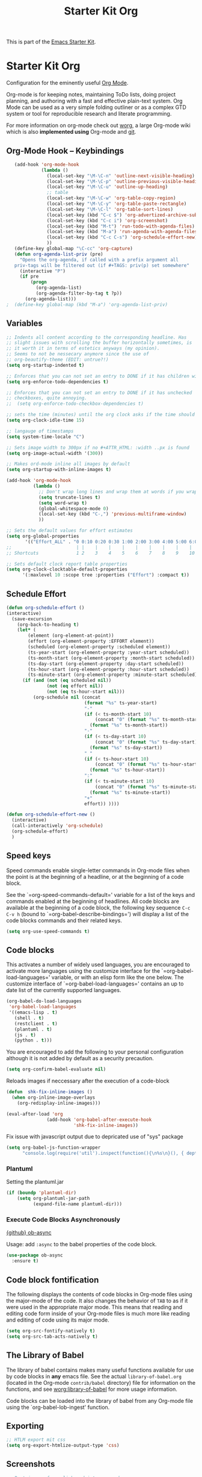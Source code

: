 #+TITLE: Starter Kit Org
#+OPTIONS: toc:nil num:nil ^:nil

This is part of the [[file:starter-kit.org][Emacs Starter Kit]].

* Starter Kit Org
Configuration for the eminently useful [[http://orgmode.org/][Org Mode]].

Org-mode is for keeping notes, maintaining ToDo lists, doing project
planning, and authoring with a fast and effective plain-text system.
Org Mode can be used as a very simple folding outliner or as a complex
GTD system or tool for reproducible research and literate programming.

For more information on org-mode check out [[http://orgmode.org/worg/][worg]], a large Org-mode wiki
which is also *implemented using* Org-mode and [[http://git-scm.com/][git]].

** Org-Mode Hook -- Keybindings
   :PROPERTIES:
   :CUSTOM_ID: keybindings
   :END:
#+begin_src emacs-lisp
    (add-hook 'org-mode-hook
              (lambda ()
                (local-set-key "\M-\C-n" 'outline-next-visible-heading)
                (local-set-key "\M-\C-p" 'outline-previous-visible-heading)
                (local-set-key "\M-\C-u" 'outline-up-heading)
                ;; table
                (local-set-key "\M-\C-w" 'org-table-copy-region)
                (local-set-key "\M-\C-y" 'org-table-paste-rectangle)
                (local-set-key "\M-\C-l" 'org-table-sort-lines)
                (local-set-key (kbd "C-c $") 'org-advertized-archive-subtree)
                (local-set-key (kbd "C-c i") 'org-screenshot)
                (local-set-key (kbd "M-t") 'run-todo-with-agenda-files)
                (local-set-key (kbd "M-a") 'run-agenda-with-agenda-files)
                (local-set-key (kbd "C-c C-s") 'org-schedule-effort-new)
                ))
    (define-key global-map "\C-cc" 'org-capture)
    (defun org-agenda-list-priv (pre)
      "Opens the org-agenda, if called with a prefix argument all
    priv-tags will be filtered out (if #+TAGS: priv(p) set somewhere"
      (interactive "P")
      (if pre
          (progn
            (org-agenda-list)
            (org-agenda-filter-by-tag t ?p))
        (org-agenda-list)))
 ;  (define-key global-map (kbd "M-a") 'org-agenda-list-priv)
#+end_src

** Variables
#+begin_src emacs-lisp
  ;; Indents all content according to the corresponding headline. Has
  ;; slight issues with scrolling the buffer horizontally sometimes, is
  ;; it worth it in terms of estetics anyways (my opinion).
  ;; Seems to not be nessecary anymore since the use of
  ;; org-beautify-theme (EDIT: untrue?!)
  (setq org-startup-indented t)

  ;; Enforces that you can not set an entry to DONE if it has children with TODO
  (setq org-enforce-todo-dependencies t)

  ;; Enforces that you can not set an entry to DONE if it has unchecked
  ;; checkboxes, quite annoying.
  ;;  (setq org-enforce-todo-checkbox-dependencies t)

  ;; sets the time (minutes) until the org clock asks if the time should be kept
  (setq org-clock-idle-time 15)

  ;; langauge of timestamps
  (setq system-time-locale "C")

  ;; Sets image width to 300px if no #+ATTR_HTML: :width ..px is found
  (setq org-image-actual-width '(300))

  ;; Makes ord-mode inline all images by default
  (setq org-startup-with-inline-images t)

  (add-hook 'org-mode-hook
            (lambda ()
              ;; Don't wrap long lines and wrap them at words if you wrap (whut?)
              (setq truncate-lines t)
              (setq word-wrap t)
              (global-whitespace-mode 0)
              (local-set-key (kbd "C-,") 'previous-multiframe-window)
              ))

  ;; Sets the default values for effort estimates
  (setq org-global-properties
         '(("Effort_ALL" . "0 0:10 0:20 0:30 1:00 2:00 3:00 4:00 5:00 6:00 7:00")))
  ;;                        | |    |    |    |    |    |    |    |    |
  ;; Shortcuts              1 2    3    4    5    6    7    8    9    10

  ;; Sets default clock report table properties
  (setq org-clock-clocktable-default-properties
        '(:maxlevel 10 :scope tree :properties ("Effort") :compact t))
#+end_src

** Schedule Effort

#+BEGIN_SRC emacs-lisp
  (defun org-schedule-effort ()
  (interactive)
    (save-excursion
      (org-back-to-heading t)
      (let* (
          (element (org-element-at-point))
          (effort (org-element-property :EFFORT element))
          (scheduled (org-element-property :scheduled element))
          (ts-year-start (org-element-property :year-start scheduled))
          (ts-month-start (org-element-property :month-start scheduled))
          (ts-day-start (org-element-property :day-start scheduled))
          (ts-hour-start (org-element-property :hour-start scheduled))
          (ts-minute-start (org-element-property :minute-start scheduled)) )
        (if (and (not (eq scheduled nil))
                 (not (eq effort nil))
                 (not (eq ts-hour-start nil)))
            (org-schedule nil (concat
                               (format "%s" ts-year-start)
                               "-"
                               (if (< ts-month-start 10)
                                   (concat "0" (format "%s" ts-month-start))
                                 (format "%s" ts-month-start))
                               "-"
                               (if (< ts-day-start 10)
                                   (concat "0" (format "%s" ts-day-start))
                                 (format "%s" ts-day-start))
                               " "
                               (if (< ts-hour-start 10)
                                   (concat "0" (format "%s" ts-hour-start))
                                 (format "%s" ts-hour-start))
                               ":"
                               (if (< ts-minute-start 10)
                                   (concat "0" (format "%s" ts-minute-start))
                                 (format "%s" ts-minute-start))
                               "+"
                               effort)) ))))

  (defun org-schedule-effort-new ()
    (interactive)
    (call-interactively 'org-schedule)
    (org-schedule-effort)
    )
#+END_SRC

** Speed keys
   :PROPERTIES:
   :CUSTOM_ID: speed-keys
   :END:
Speed commands enable single-letter commands in Org-mode files when
the point is at the beginning of a headline, or at the beginning of a
code block.

See the `=org-speed-commands-default=' variable for a list of the keys
and commands enabled at the beginning of headlines.  All code blocks
are available at the beginning of a code block, the following key
sequence =C-c C-v h= (bound to `=org-babel-describe-bindings=') will
display a list of the code blocks commands and their related keys.

#+begin_src emacs-lisp
  (setq org-use-speed-commands t)
#+end_src

** Code blocks
   :PROPERTIES:
   :CUSTOM_ID: babel
   :END:
This activates a number of widely used languages, you are encouraged
to activate more languages using the customize interface for the
`=org-babel-load-languages=' variable, or with an elisp form like the
one below.  The customize interface of `=org-babel-load-languages='
contains an up to date list of the currently supported languages.
#+begin_src emacs-lisp
  (org-babel-do-load-languages
   'org-babel-load-languages
   '((emacs-lisp . t)
     (shell . t)
     (restclient . t)
     (plantuml . t)
     (js . t)
     (python . t)))
#+end_src

You are encouraged to add the following to your personal configuration
although it is not added by default as a security precaution.
#+begin_src emacs-lisp
  (setq org-confirm-babel-evaluate nil)
#+end_src

Reloads images if neccessary after the execution of a code-block
#+begin_src emacs-lisp
  (defun  shk-fix-inline-images ()
    (when org-inline-image-overlays
      (org-redisplay-inline-images)))

  (eval-after-load 'org
                 (add-hook 'org-babel-after-execute-hook
                           'shk-fix-inline-images))
#+end_src

Fix issue with javascript output due to depricated use of "sys"
package
#+BEGIN_SRC emacs-lisp
(setq org-babel-js-function-wrapper
      "console.log(require('util').inspect(function(){\n%s\n}(), { depth: 100 }))")
#+END_SRC

*** Plantuml
Setting the plantuml.jar
#+begin_src emacs-lisp
  (if (boundp 'plantuml-dir)
      (setq org-plantuml-jar-path
            (expand-file-name plantuml-dir)))
#+end_src

*** Execute Code Blocks Asynchronously

[[https://github.com/astahlman/ob-async][{github} ob-async]]

Usage: add =:async= to the babel properties of the code block.

#+BEGIN_SRC emacs-lisp
  (use-package ob-async
    :ensure t)
#+END_SRC

** Code block fontification
   :PROPERTIES:
   :CUSTOM_ID: code-block-fontification
   :END:
The following displays the contents of code blocks in Org-mode files
using the major-mode of the code.  It also changes the behavior of
=TAB= to as if it were used in the appropriate major mode.  This means
that reading and editing code form inside of your Org-mode files is
much more like reading and editing of code using its major mode.
#+begin_src emacs-lisp
  (setq org-src-fontify-natively t)
  (setq org-src-tab-acts-natively t)
#+end_src

** The Library of Babel
   :PROPERTIES:
   :CUSTOM_ID: library-of-babel
   :END:
The library of babel contains makes many useful functions available
for use by code blocks in *any* emacs file.  See the actual
=library-of-babel.org= (located in the Org-mode =contrib/babel=
directory) file for information on the functions, and see
[[http://orgmode.org/worg/org-contrib/babel/intro.php#library-of-babel][worg:library-of-babel]] for more usage information.

Code blocks can be loaded into the library of babel from any Org-mode
file using the `org-babel-lob-ingest' function.

** Exporting
#+begin_src emacs-lisp
;; HTLM export mit css
(setq org-export-htmlize-output-type 'css)
#+end_src

** Screenshots
#+begin_src emacs-lisp
  ;; Past images from clipboard into org-mode
  (defun org-screenshot ()
    "Take a screenshot into a time stamped unique-named file in the same
  directory as the org-buffer and insert
  a link to this file."
    (interactive)
    (setq tilde-buffer-filename
          (if (eq system-type 'gnu/linux)
              buffer-file-name
            (replace-regexp-in-string "/" "\\" (buffer-file-name) t t)))
    (unless (file-exists-p (concat tilde-buffer-filename ".img"))
      (make-directory (concat tilde-buffer-filename ".img")))
    (setq filename
          (concat
           (make-temp-name
            (concat tilde-buffer-filename
                    (if (eq system-type 'gnu/linux)
                        ".img/org_"
                      ".img\\org_")
                    (format-time-string "%Y%m%d_%H%M%S_")) ) ".jpg"))
    (if (eq system-type 'gnu/linux)
        ;; Linux: ImageMagick
        (progn
          (message "3...")
          (sleep-for 1)
          (message "2..")
          (sleep-for 1)
          (message "1.")
          (sleep-for 1)
          (message "Snap!")
          (call-process "import" nil nil nil filename))
      ;; Windows: Irfanview
      (call-process "C:\\Program Files\\IrfanView\\i_view64.exe" nil nil nil
                    (concat "/clippaste /convert=" filename)))
    (insert (concat "[[file:"
                    (file-relative-name
                     (if (eq system-type 'gnu/linux)
                         filename
                       (replace-regexp-in-string "\\\\" "/" filename t t))
                     (file-name-directory (buffer-file-name))) "]]"))
    (org-display-inline-images))
#+end_src

** Capture
#+begin_src emacs-lisp
  (defvar my/org-basic-task-template "* TODO %^{Task}
  :PROPERTIES:
  :Effort: %^{effort|1:00|0:05|0:15|0:30|2:00|4:00}
  :END:
  %<%Y-%m-%d %H:%M> %?
  " "Basic task data")

  (setq org-default-notes-file "~/org/notes.org")
  (setq org-refile-targets '((org-agenda-files . (:maxlevel . 6))))

  (setq org-capture-templates
        `(("t" "Tasks" entry
           (file+headline "~/org/notes.org" "Tasks")
           ,my/org-basic-task-template)
          ("k" "Key Binding" table-line
           (file "~/org/notes.org") "| | | |")
          ))
#+end_src

** Publish
#+begin_src emacs-lisp
  (use-package ox-publish
    :defer t
    :config
    (setq org-publish-project-alist
          `(
            ("org-notes"
             :base-directory ,org-base-dir
             :base-extension "org"
             :publishing-directory ,org-exp-dir
             :recursive t
             :publishing-function org-html-publish-to-html
             :headline-levels 5             ; Just the default for this project.
             :auto-preamble t
             :auto-sitemap t                ; Generate sitemap.org automagically...
             :sitemap-filename "sitemap.org"  ; ... call it sitemap.org (it's the default)...
             :sitemap-title ""         ; ... with title 'Sitemap'.
             )
            ("org-static"
             :base-directory ,org-base-dir
             :base-extension "css\\|js\\|png\\|jpg\\|gif\\|pdf\\|mp3\\|ogg\\|swf"
             :publishing-directory ,org-exp-dir
             :recursive t
             :publishing-function org-publish-attachment
             )
            ("org" :components ("org-notes" "org-static"))
            ))
    )
#+end_src

** Behaivior of TODO with lists
#+begin_src emacs-lisp
  ;; Switches entry to DONE when all subentries are done, but only if cooky ([/]) is in headline
  (defun org-summary-todo (n-done n-not-done)
    "Switch entry to DONE when all subentries are done, to TODO otherwise."
    (let (org-log-done org-log-states)   ; turn off logging
      (org-todo (if (= n-not-done 0) "DONE" "TODO"))))
  (add-hook 'org-after-todo-statistics-hook 'org-summary-todo)
#+end_src

** Quickjump to org-files + Agenda files
#+begin_src emacs-lisp
    (use-package get-org-buffer-list
      :load-path "src"
      :bind (("C-; C-o" . show-org-file-list)
             ("M-a" . run-agenda-with-agenda-files)
             ("M-t" . run-todo-with-agenda-files))
  )
#+end_src

** Org-Bullets Mode

#+begin_src emacs-lisp
    (use-package org-bullets
      :ensure t
      :init (add-hook 'org-mode-hook 'org-bullets-mode)
      :config (setq org-bullets-bullet-list (quote ("●" "◉" "◎" "○" "◌"))))
#+end_src

** Lists with unicode bullets

#+begin_src emacs-lisp
    (use-package org
      :init
      (progn
      (font-lock-add-keywords 'org-mode
       '(("^ +\\([*]\\) "
              (0 (prog1 () (compose-region (match-beginning 1) (match-end 1) "◦"))))))
      (font-lock-add-keywords 'org-mode
       '(("^ *\\([+]\\) "
          (0 (prog1 () (compose-region (match-beginning 1) (match-end 1) "✧"))))))
      (font-lock-add-keywords 'org-mode
       '(("^ *\\([-]\\) "
          (0 (prog1 () (compose-region (match-beginning 1) (match-end 1) "•"))))))))
#+end_src

** Org-sub-Theme

#+begin_src emacs-lisp
   (when window-system
     (use-package org-beautify-theme
       :ensure t
       :config
       (deftheme org-beautify-mods "Sub-sub-theme to beautify org-beautify.... ahhh god damnit")
       (let* ((base-font-color (face-foreground 'default  nil 'default))
              (base3-font-color (face-foreground 'org-agenda-structure  nil 'default))
              (background-color (face-background 'default nil 'default))
              (background2-color (face-background 'org-verbatim nil 'default))
              (background3-color (face-background 'org-agenda-structure nil 'default))
              (background4-color (face-foreground 'org-agenda-done nil 'default)))
         (custom-theme-set-faces 'org-beautify-mods
                                 `(org-block-begin-line ((t :foreground ,base-font-color :background, background-color)))
                                 `(org-block-end-line ((t :foreground ,base-font-color :background, background-color)))
                                 `(org-block ((t (:foreground ,base-font-color :background ,background2-color :box nil))))
                                 `(org-agenda-date ((t (:inherit org-agenda-structure :foreground "#666666" :height 0.8))))
                                 `(org-agenda-date-today ((t (:inherit org-agenda-date :background ,background4-color :foreground "#000000" :box nil :underline nil :weight bold :height 1.1))))
                                 `(org-agenda-structure ((t (:inherit default :background ,background3-color :foreground ,base3-font-color :box nil :underline nil :weight bold :height 1.2 :family "Sans Serif"))))))
       (provide-theme 'org-beautify-mods)

   ))

#+end_src



